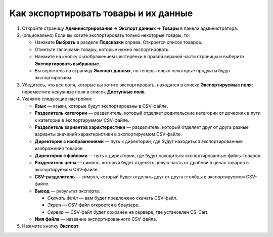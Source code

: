 *************************************
Как экспортировать товары и их данные
*************************************

#. Откройте страницу **Администрирование → Экспорт данных → Товары** в панели администратора.

#. (опционально) Если вы хотите экспортировать только некоторые товары, то:

   * Нажмите **Выбрать** в разделе **Подсказки** справа. Откроется список товаров.

   * Отметьте галочками товары, которые нужно экспортировать.

   * Нажмите на кнопку с изображением шестерёнки в правой верхней части страницы и выберите **Экспортировать выбранные**. 

   * Вы вернетесь на страницу **Экспорт данных**, но теперь только некоторые продукты будут экспортированы.

#. Убедитесь, что все поля, которые вы хотите экспортировать, находятся в списке **Экспортируемые поля**; переместите ненужные поля в список **Доступные поля**.

   .. fancybox:: img/export_01.png
       :alt: Выбор полей товаров, которые нужно экспортировать из CS-Cart.

#. Укажите следующие настройки:

   * **Язык** — языки, которые будут экспортированы в CSV-файле.

   * **Разделитель категории** — разделитель, который отделяет родительские категории от дочерних в пути к категории в экспортируемом CSV-файле.

   * **Разделитель вариантов характеристики** — разделитель, который отделяет друг от друга разные варианты значений характеристики в экспортируемом CSV-файле.

   * **Директория с изображениями** — путь к директории, где будут находиться экспортированные изображения товаров.

   * **Директория с файлами** — путь к директории, где будут находиться экспортированные файлы товаров.

   * **Разделитель цены** — символ, который будет отделять целую часть от дробной в ценах товаров в экспортируемом CSV-файле.

   * **CSV-разделитель** — символ, который будет отделять друг от друга столбцы в экспортируемом CSV-файле.

   * **Вывод** — результат экспорта:

     * *Скачать файл* — вам будет предложено скачать CSV-файл.

     * *Экран* — CSV-файл откроется в браузере.

     * *Сервер* — CSV-файл будет сохранён на сервере, где установлен CS-Cart.

   * **Имя файла** — название экспортированного CSV-файла.

     .. fancybox:: img/export_02.png
         :alt: Параметры экспорта в CS-Cart.

#. Нажмите кнопку **Экспорт**.
